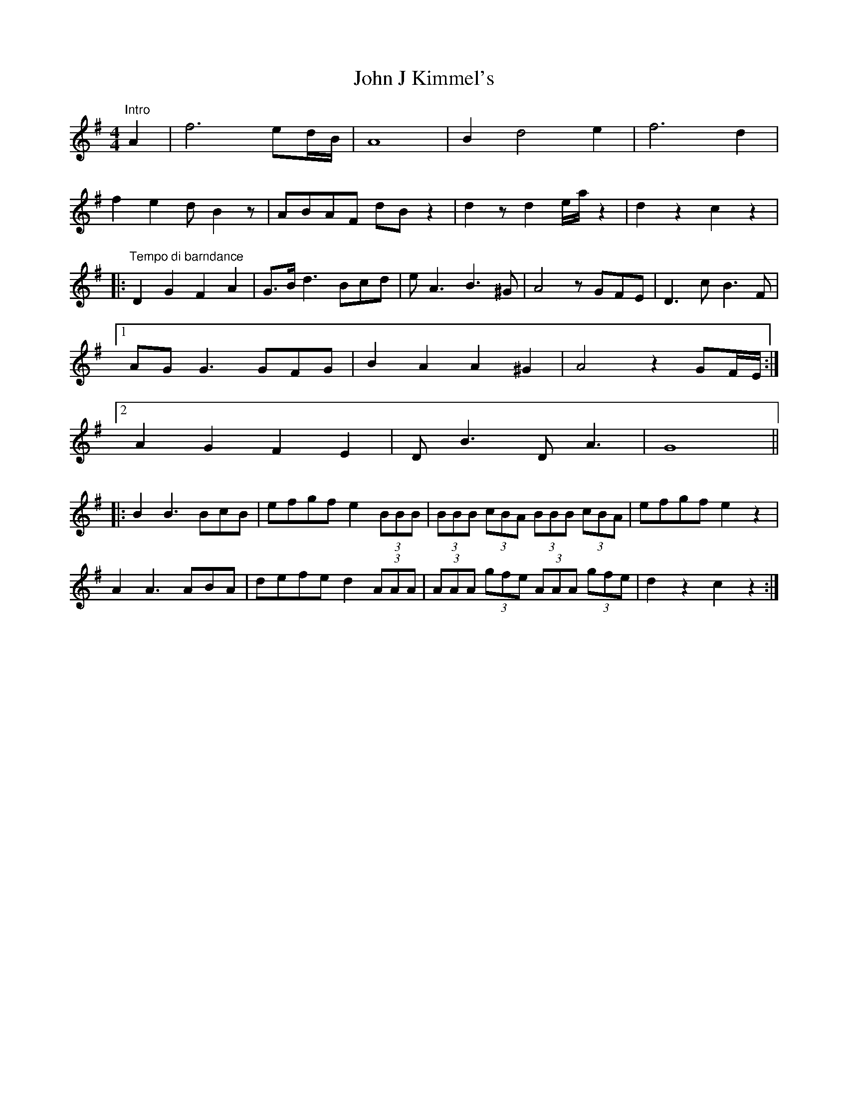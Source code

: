 X: 20434
T: John J Kimmel's
R: barndance
M: 4/4
K: Gmajor
"Intro"A2|f6 ed/B/|A8|B2d4e2|f6d2|
f2e2d B2z|ABAF dBz2|d2zd2 e/a/z2|d2z2c2z2|
|:"Tempo di barndance"D2G2 F2A2|G>Bd3 Bcd|eA3B3^G|A4 zGFE|D3c B3F|
[1AGG3 GFG|B2A2 A2 ^G2|A4 z2GF/E/:|
[2A2 G2 F2E2|D2<B2 D2<A2|G8||
|:B2B3 BcB|efgf e2(3BBB|(3BBB (3cBA (3BBB (3cBA|efgf e2z2|
A2A3 ABA|defe d2 (3AAA|(3AAA (3gfe (3AAA (3gfe|d2z2 c2z2:|

